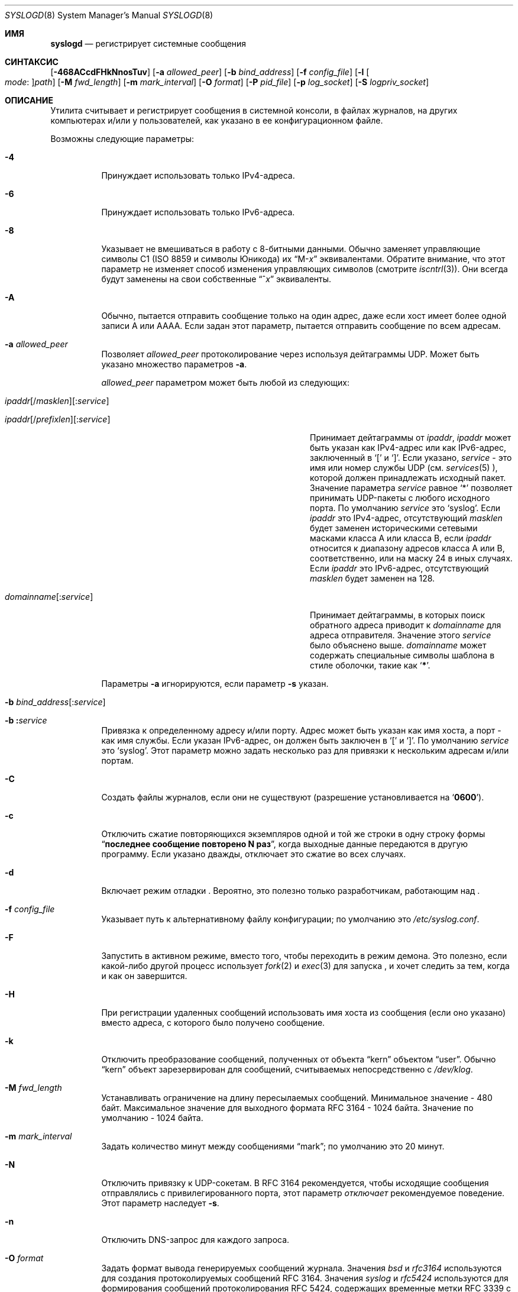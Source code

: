 .\" Copyright (c) 1983, 1986, 1991, 1993
.\"	The Regents of the University of California.  All rights reserved.
.\"
.\" Redistribution and use in source and binary forms, with or without
.\" modification, are permitted provided that the following conditions
.\" are met:
.\" 1. Redistributions of source code must retain the above copyright
.\"    notice, this list of conditions and the following disclaimer.
.\" 2. Redistributions in binary form must reproduce the above copyright
.\"    notice, this list of conditions and the following disclaimer in the
.\"    documentation and/or other materials provided with the distribution.
.\" 3. Neither the name of the University nor the names of its contributors
.\"    may be used to endorse or promote products derived from this software
.\"    without specific prior written permission.
.\"
.\" THIS SOFTWARE IS PROVIDED BY THE REGENTS AND CONTRIBUTORS ``AS IS'' AND
.\" ANY EXPRESS OR IMPLIED WARRANTIES, INCLUDING, BUT NOT LIMITED TO, THE
.\" IMPLIED WARRANTIES OF MERCHANTABILITY AND FITNESS FOR A PARTICULAR PURPOSE
.\" ARE DISCLAIMED.  IN NO EVENT SHALL THE REGENTS OR CONTRIBUTORS BE LIABLE
.\" FOR ANY DIRECT, INDIRECT, INCIDENTAL, SPECIAL, EXEMPLARY, OR CONSEQUENTIAL
.\" DAMAGES (INCLUDING, BUT NOT LIMITED TO, PROCUREMENT OF SUBSTITUTE GOODS
.\" OR SERVICES; LOSS OF USE, DATA, OR PROFITS; OR BUSINESS INTERRUPTION)
.\" HOWEVER CAUSED AND ON ANY THEORY OF LIABILITY, WHETHER IN CONTRACT, STRICT
.\" LIABILITY, OR TORT (INCLUDING NEGLIGENCE OR OTHERWISE) ARISING IN ANY WAY
.\" OUT OF THE USE OF THIS SOFTWARE, EVEN IF ADVISED OF THE POSSIBILITY OF
.\" SUCH DAMAGE.
.\"
.\"     @(#)syslogd.8	8.1 (Berkeley) 6/6/93
.\"
.Dd July 2, 2018
.Dt SYSLOGD 8
.Os
.Sh ИМЯ
.Nm syslogd
.Nd регистрирует системные сообщения
.Sh СИНТАКСИС
.Nm
.Op Fl 468ACcdFHkNnosTuv
.Op Fl a Ar allowed_peer
.Op Fl b Ar bind_address
.Op Fl f Ar config_file
.Op Fl l Oo Ar mode Ns \&: Oc Ns Ar path
.Op Fl M Ar fwd_length
.Op Fl m Ar mark_interval
.Op Fl O Ar format
.Op Fl P Ar pid_file
.Op Fl p Ar log_socket
.Op Fl S Ar logpriv_socket
.Sh ОПИСАНИЕ
Утилита
.Nm
считывает и регистрирует сообщения в системной консоли,
в файлах журналов,
на других
компьютерах и/или у пользователей, как указано в ее конфигурационном файле.
.Pp
Возможны следующие параметры:
.Bl -tag -width indent
.It Fl 4
Принуждает
.Nm
использовать только IPv4-адреса.
.It Fl 6
Принуждает
.Nm
использовать только IPv6-адреса.
.It Fl 8
Указывает
.Nm
не вмешиваться в работу с 8-битными данными.
Обычно
.Nm
заменяет управляющие символы C1
.Pq ISO 8859 и символы Юникода
их
.Dq M- Ns Em x
эквивалентами.
Обратите внимание, что этот параметр не изменяет способ
.Nm
изменения управляющих символов
.Pq смотрите Xr iscntrl 3 .
Они всегда будут заменены на свои собственные
.Dq ^ Ns Em x
эквиваленты.
.It Fl A
Обычно,
.Nm
пытается отправить сообщение только на один адрес,
даже если хост имеет более одной записи A или AAAA.
Если задан этот параметр,
.Nm
пытается отправить сообщение по всем адресам.
.It Fl a Ar allowed_peer
Позволяет
.Ar allowed_peer
протоколирование через
.Nm
используя дейтаграммы UDP.
Может быть указано множество параметров
.Fl a .
.Pp
.Ar allowed_peer
параметром может быть любой из следующих:
.Bl -tag -width "ipaddr[/prefixlen][:service]XX"
.It Xo
.Sm off
.Ar ipaddr
.Op / Ar masklen
.Op \&: Ar service
.Pp
.Ar ipaddr
.Op / Ar prefixlen
.Op \&: Ar service
.Sm on
.Xc
Принимает дейтаграммы от
.Ar ipaddr ,
.Ar ipaddr
может быть указан как IPv4-адрес или как IPv6-адрес,
заключенный в
.Ql \&[
и
.Ql \&] .
Если указано,
.Ar service
- это имя или номер службы UDP (см.
.Xr services 5 ),
которой должен принадлежать исходный пакет.
Значение параметра
.Ar service
равное
.Ql \&*
позволяет принимать UDP-пакеты
с любого исходного порта.
По умолчанию
.Ar service
это
.Ql syslog .
Если
.Ar ipaddr
это IPv4-адрес, отсутствующий
.Ar masklen
будет заменен историческими сетевыми масками класса A или класса B, если
.Ar ipaddr
относится к диапазону адресов класса A или B,
соответственно,
или на маску 24 в иных случаях.
Если
.Ar ipaddr
это IPv6-адрес,
отсутствующий
.Ar masklen
будет заменен на 128.
.It Xo
.Sm off
.Ar domainname Op \&: Ar service
.Sm on
.Xc
Принимает дейтаграммы, в которых поиск обратного адреса приводит к
.Ar domainname
для адреса отправителя.
Значение этого
.Ar service
было объяснено выше.
.Ar domainname
может содержать специальные символы шаблона в стиле оболочки, такие как
.Ql Li \&* .
.El
.Pp
Параметры
.Fl a
игнорируются, если параметр
.Fl s
указан.
.It Xo
.Fl b
.Sm off
.Ar bind_address Op \&: Ar service
.Sm on
.Xc
.It Xo
.Fl b
.Sm off
.Li \&: Ar service
.Sm on
.Xc
Привязка к определенному адресу и/или порту.
Адрес может быть указан как имя хоста,
а порт - как имя службы.
Если указан IPv6-адрес, он должен быть заключен в
.Ql \&[
и
.Ql \&] .
По умолчанию
.Ar service
это
.Ql syslog .
Этот параметр можно задать несколько раз для привязки к
нескольким адресам и/или портам.
.It Fl C
Создать файлы журналов, если они не существуют
.Pq разрешение установливается на Ql Li 0600 .
.It Fl c
Отключить сжатие повторяющихся экземпляров одной и той же строки
в одну строку формы
.Dq Li "последнее сообщение повторено N раз" ,
когда выходные данные передаются в другую программу.
Если указано дважды,
отключает это сжатие во всех случаях.
.It Fl d
Включает режим отладки
.Nm .
Вероятно, это полезно только разработчикам, работающим над
.Nm .
.It Fl f Ar config_file
Указывает путь к альтернативному файлу конфигурации;
по умолчанию это
.Pa /etc/syslog.conf .
.It Fl F
Запустить
.Nm
в активном режиме,
вместо того, чтобы переходить в режим демона.
Это полезно, если какой-либо другой процесс использует
.Xr fork 2
и
.Xr exec 3
для запуска
.Nm ,
и хочет следить за тем, когда и как он завершится.
.It Fl H
При регистрации удаленных сообщений использовать имя хоста из сообщения (если оно указано)
вместо адреса, с которого было получено сообщение.
.It Fl k
Отключить преобразование
сообщений, полученных от объекта
.Dq kern
объектом
.Dq user .
Обычно
.Dq kern
объект зарезервирован для сообщений, считываемых непосредственно с
.Pa /dev/klog .
.It Fl M Ar fwd_length
Устанавливать ограничение на длину пересылаемых сообщений.
Минимальное значение - 480 байт.
Максимальное значение для выходного формата RFC 3164 - 1024 байта.
Значение по умолчанию - 1024 байта.
.It Fl m Ar mark_interval
Задать количество минут между сообщениями
.Dq mark ;
по умолчанию это 20 минут.
.It Fl N
Отключить привязку к UDP-сокетам.
В RFC 3164 рекомендуется, чтобы исходящие сообщения
.Nm
отправлялись с привилегированного порта,
этот параметр
.Em отключает
рекомендуемое поведение.
Этот параметр наследует
.Fl s .
.It Fl n
Отключить DNS-запрос для каждого запроса.
.It Fl O Ar format
Задать формат вывода генерируемых сообщений журнала.
Значения
.Ar bsd
и
.Ar rfc3164
используются для создания протоколируемых сообщений RFC 3164.
Значения
.Ar syslog
и
.Ar rfc5424
используются для формирования сообщений протоколирования RFC 5424,
содержащих временные метки RFC 3339 с точностью до микросекунды.
По умолчанию формируются сообщения протоколирования RFC 3164.
.It Fl o
Добавляет к сообщениям ядра префикс с полным загрузочным файлом ядра, как определяет
.Xr getbootfile 3 .
Без этого префикс сообщения ядра всегда будет
.Dq Li kernel: .
.It Fl p Ar log_socket
Указывает путь к альтернативному логическому сокету, который будет использоваться вместо него;
по умолчанию используется
.Pa /var/run/log .
Когда один-единственный параметр
.Fl p
указан,
путь по умолчанию заменяется указанным путем.
Когда два или более параметров
.Fl p
указаны,
остальные пути обрабатываются как дополнительные сокеты для протоколирования.
.It Fl P Ar pid_file
Указать альтернативный файл, в котором будет храниться идентификатор процесса.
По умолчанию используется
.Pa /var/run/syslog.pid .
.It Fl S Ar logpriv_socket
Указать путь к альтернативному сокету протоколирования для привилегированных
приложений, который будет использоваться вместо него;
по умолчанию используется
.Pa /var/run/logpriv .
Когда один-единственный параметр
.Fl S
указан,
путь по умолчанию заменяется указанным.
Когда два или более параметров
.Fl S
указаны,
остальные пути обрабатываются как дополнительные сокеты протоколирования.
.It Fl l Oo Ar mode Ns \&: Oc Ns Ar path
Указать местоположение, в котором
.Nm
следует разместить дополнительный сокет протоколирования.
Основное применение для этого заключается в размещении дополнительных сокетов протоколирования в
.Pa /var/run/log
из различных файловых пространств chroot.
Права доступа к файлам для сокета могут быть указаны в восьмеричном представлении в режиме
.Ar mode ,
разделенном двоеточием.
Местоположение сокета должно быть
указано как абсолютный путь в
.Ar path .
.It Fl s
Работать в безопасном режиме.
Не регистрировать сообщения с удаленных компьютеров.
Если указать это дважды,
сетевой сокет вообще не будет открыт,
что также отключит ведение журнала на удаленных компьютерах.
.It Fl T
Всегда использовать локальное время и дату для сообщений, получаемых из сети,
вместо поля временной метки, предоставляемого в сообщении удаленным хостом.
Это полезно, если некоторые из исходящих хостов не могут правильно отслеживать время
или не могут сгенерировать правильную временную метку.
.It Fl u
Регистрация с уникальным приоритетом.
Регистрируются только сообщения с указанным приоритетом.
Без этого параметра
сообщения регистрируются с указанным приоритетом или выше.
Этот параметр изменяет сравнение по умолчанию с
.Dq =>
на
.Dq = .
.It Fl v
Подробное ведение журнала.
Если указано один раз,
числовое значение объекта и приоритет
регистрируются для каждого локально записанного сообщения.
Если указано более одного раза,
названия объекта и приоритет регистрируются для каждого локально записанного
сообщения.
.Pp
Этот параметр влияет только на форматирование сообщений RFC 3164.
Сообщения, отформатированные в соответствии с RFC 5424, всегда содержат
номер объекта/приоритета.
.El
.Pp
Утилита
.Nm
читает свой файл конфигурации при запуске и всякий
раз, когда получает сигнал о зависании.
Информацию о формате файла конфигурации
смотрите в
.Xr syslog.conf 5 .
.Pp
Утилита
.Nm
читает сообщения с
.Ux
доменных сокетов
.Pa /var/run/log
и
.Pa /var/run/logpriv ,
из интернет-доменного сокета, указанного в
.Pa /etc/services ,
и из специального устройства
.Pa /dev/klog
.Pq to read kernel messages .
.Pp
Утилита
.Nm
создает свой файл идентификатора процесса,
по умолчанию
.Pa /var/run/syslog.pid ,
и сохраняет там свой идентификатор процесса.
Это может быть использовано для отключения или перенастройки
.Nm .
.Pp
Сообщение, отправленное
.Nm
должно состоять из одной строки.
Сообщение может содержать код приоритета,
который должен быть предшествующим
десятичным числом в угловых скобках,
например,
.Sq Aq 5 .
Этот код приоритета должен соответствовать приоритетам, определенным во
включенном файле
.In sys/syslog.h .
.Pp
По соображениям безопасности,
.Nm
не будет дописывать несуществующие файлы журналов
.Po если параметр Fl C
не задан
.Pc ;
поэтому перед запуском они должны быть созданы вручную
.Nm .
.Pp
Дата и время берутся из полученного сообщения.
Если формат поля timestamp неверен,
вместо него используется время, полученное с локального хоста.
Это может быть переопределено с помощью флага
.Fl T .
.Sh ФАЙЛЫ
.Bl -tag -width /var/run/syslog.pid -compact
.It Pa /etc/syslog.conf
файл конфигурации
.It Pa /var/run/syslog.pid
файл идентификатора процесса по умолчанию
.It Pa /var/run/log
название
.Ux
сокета журнала дейтаграмм домена
.It Pa /var/run/logpriv
.Ux
сокет для привилегированных приложений
.It Pa /dev/klog
устройство протоколирования ядра
.El
.Sh СМОТРИТЕ ТАКЖЕ
.Xr logger 1 ,
.Xr syslog 3 ,
.Xr services 5 ,
.Xr syslog.conf 5 ,
.Xr newsyslog 8
.Sh ИСТОРИЯ
Утилита
.Nm
появилась в
.Bx 4.3 .
.Pp
Параметры
.Fl a ,
.Fl s ,
.Fl u ,
и
.Fl v
это расширения в версии
.Fx 2.2 .
.Sh НЕИСПРАВНОСТИ
Возможность регистрировать сообщения, полученные в пакетах UDP, эквивалентна
службе удаленного заполнения диска, не прошедшей проверку подлинности,
и, вероятно, должна быть отключена по умолчанию.
Разновидность механизма аутентификации
.No inter- Ns Nm syslogd
необходимо доработать.
Чтобы предотвратить злоупотребление,
настоятельно рекомендуется использовать параметр
.Fl a .
.Pp
Алгоритм сопоставления
.Fl a
не претендует на высокую эффективность;
использование числовых IP-адресов быстрее, чем сравнение доменных имен.
Поскольку список разрешенных одноранговых узлов просматривается линейно,
группы одноранговых узлов, от которых ожидается получение частых сообщений,
следует как можно раньше включать в список параметра
.Fl a .
.Pp
Сокет журнала был перемещен из
.Pa /dev ,
чтобы упростить использование корневой файловой системы, доступной только для чтения.
Это может привести к путанице
в некоторых старых двоичных файлах, поэтому на
переходный период может использоваться символическая ссылка.
